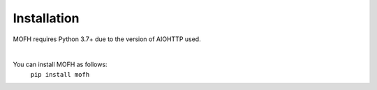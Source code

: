 Installation
================================

MOFH requires Python 3.7+ due to the version of AIOHTTP used.

|

You can install MOFH as follows:
    ``pip install mofh``
